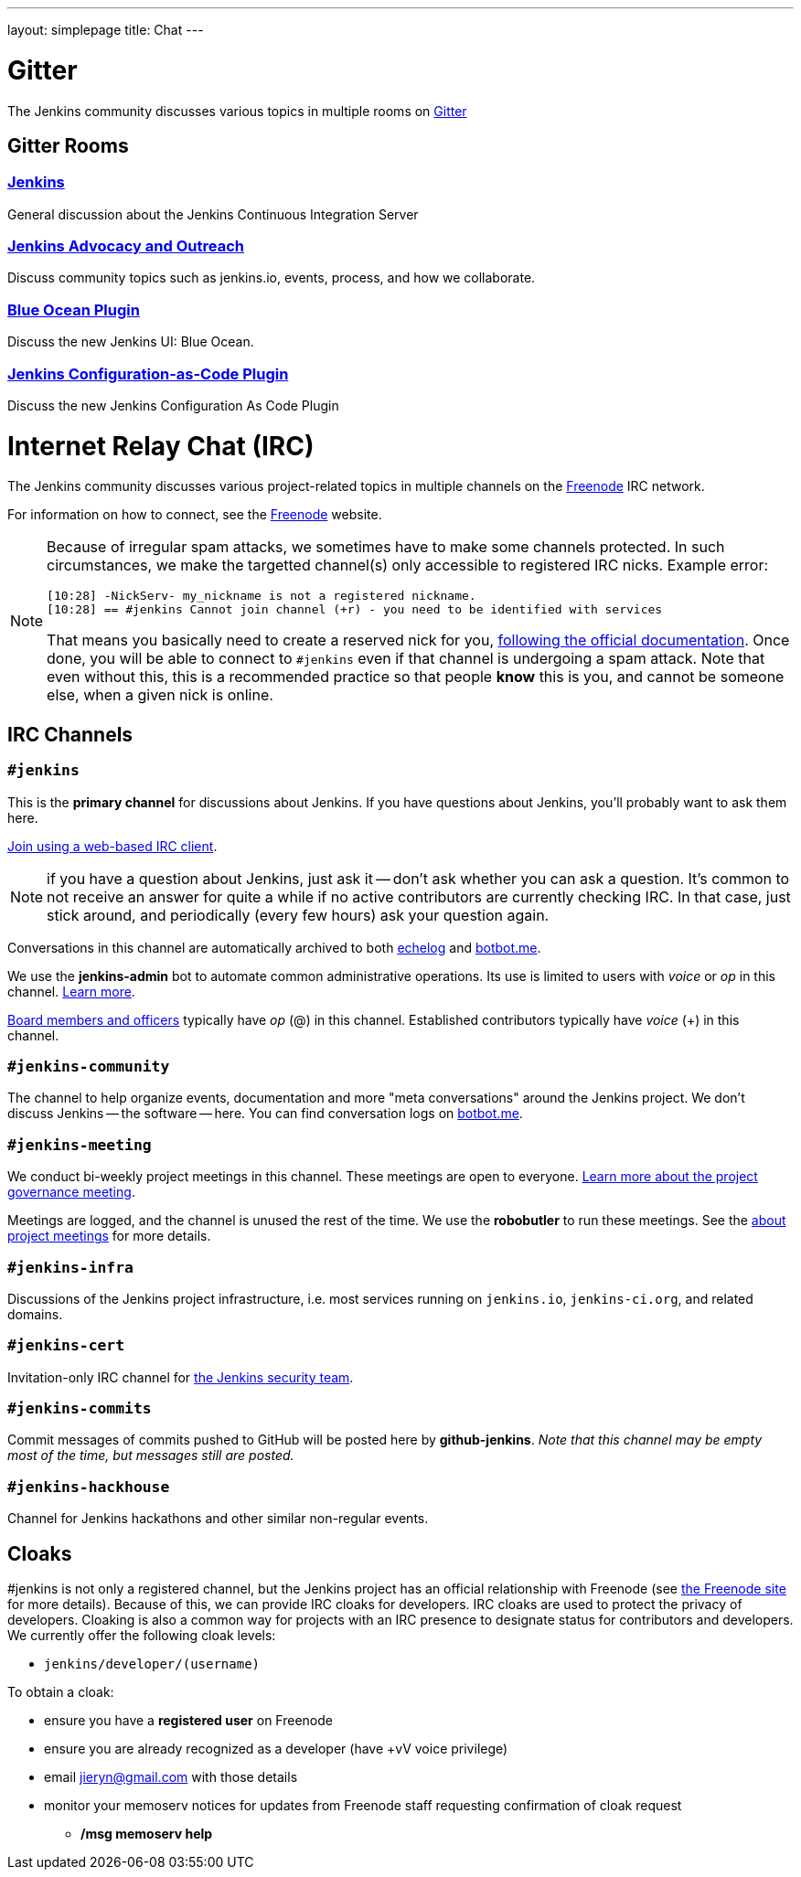 ---
layout: simplepage
title: Chat
---

= Gitter

The Jenkins community discusses various topics in multiple rooms on https://gitter.im/jenkinsci/home[Gitter]

== Gitter Rooms

=== https://gitter.im/jenkinsci/jenkins[Jenkins]

General discussion about the Jenkins Continuous Integration Server

=== https://gitter.im/jenkinsci/advocacy-and-outreach-sig[Jenkins Advocacy and Outreach]

Discuss community topics such as jenkins.io, events, process, and how we collaborate.

=== https://gitter.im/jenkinsci/blueocean-plugin[Blue Ocean Plugin]

Discuss the new Jenkins UI: Blue Ocean.

=== https://gitter.im/jenkinsci/configuration-as-code-plugin[Jenkins Configuration-as-Code Plugin]

Discuss the new Jenkins Configuration As Code Plugin

= Internet Relay Chat (IRC)

The Jenkins community discusses various project-related topics in multiple channels on the http://www.freenode.net[Freenode] IRC network.

For information on how to connect, see the http://freenode.net/[Freenode] website.

[NOTE]
====
Because of irregular spam attacks, we sometimes have to make some channels protected.
In such circumstances, we make the targetted channel(s) only accessible to registered IRC nicks.
Example error:
[source]
----
[10:28] -NickServ- my_nickname is not a registered nickname.
[10:28] == #jenkins Cannot join channel (+r) - you need to be identified with services
----
That means you basically need to create a reserved nick for you, link:https://freenode.net/kb/answer/registration[following the official documentation].
Once done, you will be able to connect to `#jenkins` even if that channel is undergoing a spam attack.
Note that even without this, this is a recommended practice so that people *know* this is you, and cannot be someone else, when a given nick is online.
====

== IRC Channels

=== `#jenkins`

This is the *primary channel* for discussions about Jenkins.
If you have questions about Jenkins, you'll probably want to ask them here.

http://webchat.freenode.net/?channels=jenkins[Join using a web-based IRC client].

NOTE: if you have a question about Jenkins, just ask it -- don't ask whether you can ask a question.
It's common to not receive an answer for quite a while if no active contributors are currently checking IRC.
In that case, just stick around, and periodically (every few hours) ask your question again.

Conversations in this channel are automatically archived to both http://echelog.com/?jenkins[echelog] and https://botbot.me/freenode/jenkins/[botbot.me].

We use the *jenkins-admin* bot to automate common administrative operations.
Its use is limited to users with _voice_ or _op_ in this channel.
link:/projects/infrastructure/ircbot/[Learn more].

https://wiki.jenkins-ci.org/display/JENKINS/Governance+Board[Board members and officers] typically have _op_ (@) in this channel.
Established contributors typically have _voice_ (+) in this channel.

=== `#jenkins-community`

The channel to help organize events, documentation and more "meta conversations" around the Jenkins project.
We don't discuss Jenkins -- the software -- here. You can find conversation logs on https://botbot.me/freenode/jenkins-community/[botbot.me].

[[meeting]]
=== `#jenkins-meeting`

We conduct bi-weekly project meetings in this channel.
These meetings are open to everyone.
link:/project/governance/#meeting[Learn more about the project governance meeting].

Meetings are logged, and the channel is unused the rest of the time.
We use the *robobutler* to run these meetings.
See the link:https://wiki.jenkins-ci.org/display/JENKINS/Governance+Meeting+Agenda[about project meetings] for more details.

=== `#jenkins-infra`

Discussions of the Jenkins project infrastructure, i.e. most services running on `jenkins.io`, `jenkins-ci.org`, and related domains.

=== `#jenkins-cert`

Invitation-only IRC channel for link:/security/#team[the Jenkins security team].

=== `#jenkins-commits`

Commit messages of commits pushed to GitHub will be posted here by *github-jenkins*. _Note that this channel may be empty most of the time, but messages still are posted._

=== `#jenkins-hackhouse`

Channel for Jenkins hackathons and other similar non-regular events.

== Cloaks

#jenkins is not only a registered channel, but the Jenkins project has an official relationship with Freenode (see https://freenode.net/groupreg[the Freenode site] for more details).
Because of this, we can provide IRC cloaks for developers.
IRC cloaks are used to protect the privacy of developers.
Cloaking is also a common way for projects with an IRC presence to designate status for contributors and developers.
We currently offer the following cloak levels:

* `jenkins/developer/(username)`

To obtain a cloak:

* ensure you have a *registered user* on Freenode
* ensure you are already recognized as a developer (have +vV voice privilege)
* email jieryn@gmail.com with those details
* monitor your memoserv notices for updates from Freenode staff requesting confirmation of cloak request
** */msg memoserv help*
